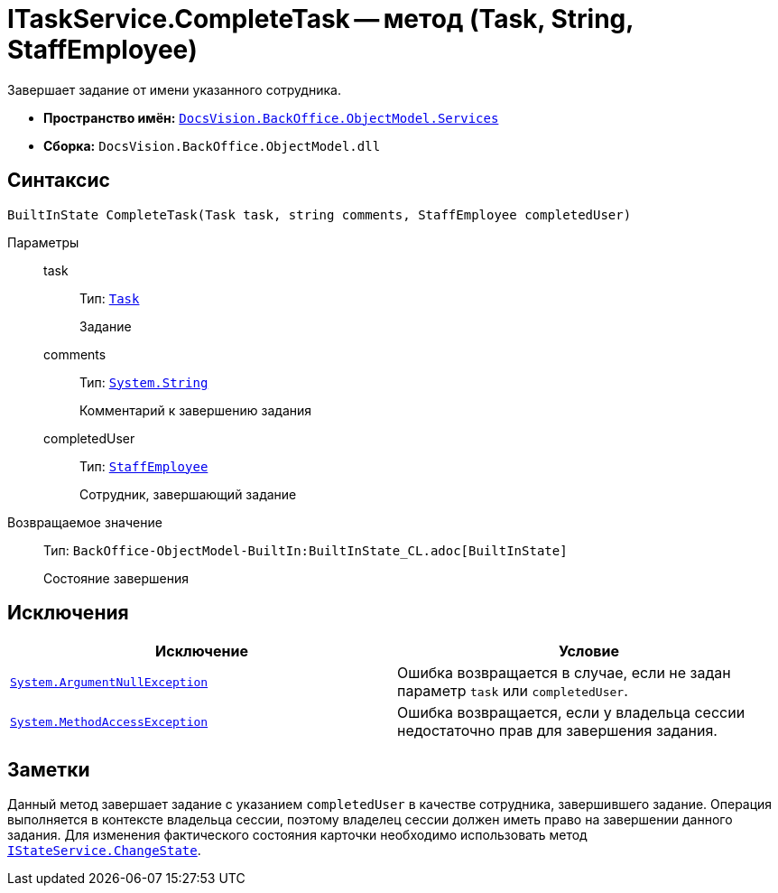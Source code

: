 = ITaskService.CompleteTask -- метод (Task, String, StaffEmployee)

Завершает задание от имени указанного сотрудника.

* *Пространство имён:* `xref:BackOffice-ObjectModel-Services-Entities:Services_NS.adoc[DocsVision.BackOffice.ObjectModel.Services]`
* *Сборка:* `DocsVision.BackOffice.ObjectModel.dll`

== Синтаксис

[source,csharp]
----
BuiltInState CompleteTask(Task task, string comments, StaffEmployee completedUser)
----

Параметры::
task:::
Тип: `xref:BackOffice-ObjectModel-Task:Task_CL.adoc[Task]`
+
Задание

comments:::
Тип: `http://msdn.microsoft.com/ru-ru/library/system.string.aspx[System.String]`
+
Комментарий к завершению задания

completedUser:::
Тип: `xref:BackOffice-ObjectModel-Staff:StaffEmployee_CL.adoc[StaffEmployee]`
+
Сотрудник, завершающий задание

Возвращаемое значение::
Тип: `BackOffice-ObjectModel-BuiltIn:BuiltInState_CL.adoc[BuiltInState]`
+
Состояние завершения

== Исключения

[cols=",",options="header"]
|===
|Исключение |Условие
|`http://msdn.microsoft.com/ru-ru/library/system.argumentnullexception.aspx[System.ArgumentNullException]` |Ошибка возвращается в случае, если не задан параметр `task` или `completedUser`.
|`https://msdn.microsoft.com/ru-ru/library/system.methodaccessexception.aspx[System.MethodAccessException]` |Ошибка возвращается, если у владельца сессии недостаточно прав для завершения задания.
|===

== Заметки

Данный метод завершает задание с указанием `completedUser` в качестве сотрудника, завершившего задание. Операция выполняется в контексте владельца сессии, поэтому владелец сессии должен иметь право на завершении данного задания. Для изменения фактического состояния карточки необходимо использовать метод `xref:BackOffice-ObjectModel-Services-IStateService:IStateService.ChangeState_MT.adoc[IStateService.ChangeState]`.
